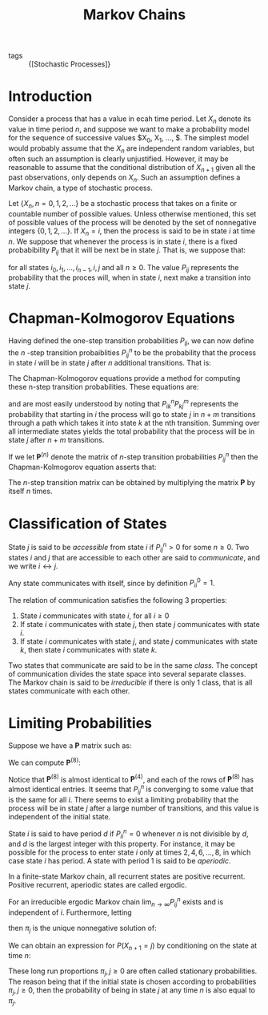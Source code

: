 :PROPERTIES:
:ID:       55388376-e971-479d-be96-add8589c3237
:END:
#+title: Markov Chains

- tags :: {[Stochastic Processes]}

* Introduction

Consider a process that has a value in ecah time period. Let $X_n$
denote its value in time period $n$, and suppose we want to make a
probability model for the sequence of successive values $X_0, X_1,
\dots, $. The simplest model would probably assume that the $X_n$ are
independent random variables, but often such an assumption is clearly
unjustified. However, it may be reasonable to assume that the
conditional distribution of $X_{n+1}$ given all the past observations,
only depends on $X_n$. Such an assumption defines a Markov chain, a
type of stochastic process.

Let $\left\{ X_n, n = 0,1,2,\dots \right\}$ be a stochastic process
that takes on a finite or countable number of possible values. Unless
otherwise mentioned, this set of possible values of the process will
be denoted by the set of nonnegative integers $\left\{ 0,1,2, \dots
\right\}$. If $X_n = i$, then the process is said to be in state $i$
at time $n$. We suppose that whenever the process is in state $i$,
there is a fixed probabibility $P_{ij}$ that it will be next be in
state $j$. That is, we suppose that:

\begin{equation}
  P\left\{ X_{n+1} = j | X_n = i, X_{n-1} = i_{n-1}, \dots \right\} = P_{ij}
\end{equation}

for all states $i_0, i_1, \dots, i_{n-1}, i, j$ and all $n \ge 0$. The
value $P_{ij}$ represents the probability that the proces will, when
in state $i$, next make a transition into state $j$.

* Chapman-Kolmogorov Equations

Having defined the one-step transition probabilities $P_{ij}$, we can
now define the $n$ -step transition probaiblities $P_{ij}^n$ to be the
probability that the process in state $i$ will be in state $j$ after
$n$ additional transitions. That is:

\begin{equation}
  P_{ij}^n = P\left\{ X_{n+k} = j | X_k = i \right\}
\end{equation}

The Chapman-Kolmogorov equations provide a method for computing these
n-step transition probabilities. These equations are:

\begin{equation}
  P_{ij}^{n+m} = \sum_{k=0}^{\infty} P_{ij}^n P_{kj}^m \text{ for all
  } n,m \ge 0, \text{ all } i,j
\end{equation}

and are most easily understood by noting that $P_{ik}^n P_{kj}^m$
represents the probability that starting in $i$ the process will go to
state $j$ in $n+m$ transitions through a path which takes it into
state $k$ at the nth transition. Summing over all intermediate states
yields the total probability that the process will be in state $j$
after $n+m$ transitions.

If we let $\mathbf{P}^{(n)}$ denote the matrix of $n$-step transition
probabilities $P_{ij}^n$ then the Chapman-Kolmogorov equation asserts
that:

\begin{equation}
  \mathbf{P}^{(n+m)} = \mathbf{P}^n \cdot \mathbf{P}^m
\end{equation}

The $n$-step transition matrix can be obtained by multiplying the
matrix $\mathbf{P}$ by itself $n$ times.

* Classification of States

State $j$ is said to be /accessible/ from state $i$ if $P^{n}_{ij} > 0$
for some $n \ge 0$. Two states $i$ and $j$ that are accessible to each
other are said to /communicate/, and we write $i \leftrightarrow j$.

Any state communicates with itself, since by definition $P_{ii}^0 =
1$.

The relation of communication satisfies the following 3 properties:

1. State $i$ communicates with state $i$, for all $i \ge 0$
2. If state $i$ communicates with state $j$, then state $j$
   communicates with state $i$.
3. If state $i$ communicates with state $j$, and state $j$
   communicates with state $k$, then state $i$ communicates with state
   $k$.

Two states that communicate are said to be in the same /class./ The
concept of communication divides the state space into several separate
classes. The Markov chain is said to be /irreducible/ if there is only 1
class, that is all states communicate with each other.

* Limiting Probabilities

Suppose we have a $\mathbf{P}$ matrix such as:

\begin{equation}
  \mathbf{P}^{(4)} = \left[ \begin{matrix}
    0.5749 & 0.5241 \\
    0.5668 & 0.4332
  \end{matrix} \right]
\end{equation}

We can compute $\mathbf{P}^{(8)}$:

\begin{equation}
  \mathbf{P}^{(8)} = \left[ \begin{matrix}
    0.572 & 0.428 \\
    0.570 & 0.430
  \end{matrix} \right]
\end{equation}

Notice that $\mathbf{P}^{(8)}$ is almost identical to
$\mathbf{P}^{(4)}$, and each of the rows of $\mathbf{P}^{(8)}$ has
almost identical entries. It seems that $P^n_{ij}$ is converging to
some value that is the same for all $i$. There seems to exist a
limiting probability that the process will be in state $j$ after a
large number of transitions, and this value is independent of the
initial state.

State $i$ is said to have period $d$ if $P^n_{ii} = 0$ whenever $n$ is
not divisible by $d$, and $d$ is the largest integer with this
property. For instance, it may be possible for the process to enter
state $i$ only at times $2, 4, 6, \dots, 8$, in which case state $i$
has period. A state with period 1 is said to be /aperiodic/.

In a finite-state Markov chain, all recurrent states are positive
recurrent. Positive recurrent, aperiodic states are called ergodic.

#+begin_theorem
For an irreducible ergodic Markov chain $\lim_{n \rightarrow \infty}
P^n_{ij}$ exists and is independent of $i$. Furthermore, letting

\begin{equation}
  \pi_j = \lim_{n \rightarrow \infty} P^n_{ij}, j \ge 0
\end{equation}

then $\pi_j$ is the unique nonnegative solution of:

\begin{equation}
  \pi_j =\sum_{i=0}^{\infty} \pi_i P_{ij}, j \ge 0, \sum_{i =
    0}^{\infty} \pi_{j} = = 1
\end{equation}
#+end_theorem

We can obtain an expression for $P(X_{n+1} = j)$ by conditioning on
the state at time $n$:

\begin{align}
  P(X_{n+1} = j)  &= \sum_{i=0}^{\infty} P(X_{n+1} = j | X_n = i)
                    P(X_n = i) \\
                  &= \sum_{i=0}^{\infty} P_{ij} P(X_n = i)
\end{align}

These long run proportions $\pi_j, j \ge 0$ are often called
stationary probabilities. The reason being that if the initial state
is chosen according to probabilities $\pi_j, j \ge 0$, then the
probability of being in state $j$ at any time $n$ is also equal to
$\pi_j$.
